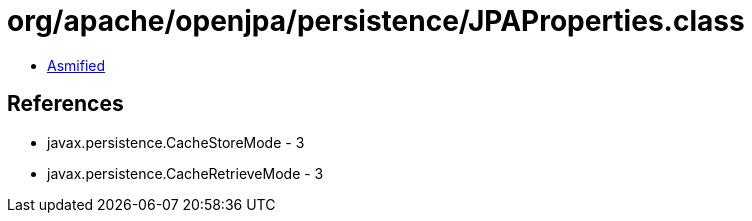 = org/apache/openjpa/persistence/JPAProperties.class

 - link:JPAProperties-asmified.java[Asmified]

== References

 - javax.persistence.CacheStoreMode - 3
 - javax.persistence.CacheRetrieveMode - 3
